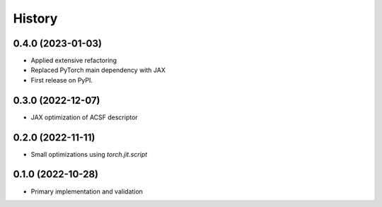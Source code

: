 =======
History
=======


0.4.0 (2023-01-03)
-------------------
* Applied extensive refactoring
* Replaced PyTorch main dependency with JAX
* First release on PyPI.


0.3.0 (2022-12-07)
-------------------
* JAX optimization of ACSF descriptor


0.2.0 (2022-11-11)
-------------------
* Small optimizations using `torch.jit.script`


0.1.0 (2022-10-28)
-------------------
* Primary implementation and validation


.. v0.0.1 (2022-01-01)
.. -------------------
.. * Start
